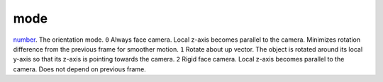 mode
====================================================================================================

`number`_. The orientation mode.
``0`` Always face camera. Local z-axis becomes parallel to the camera. Minimizes rotation difference from the previous frame for smoother motion.
``1`` Rotate about up vector. The object is rotated around its local y-axis so that its z-axis is pointing towards the camera.
``2`` Rigid face camera. Local z-axis becomes parallel to the camera. Does not depend on previous frame.


.. _`number`: ../../../lua/type/number.html
